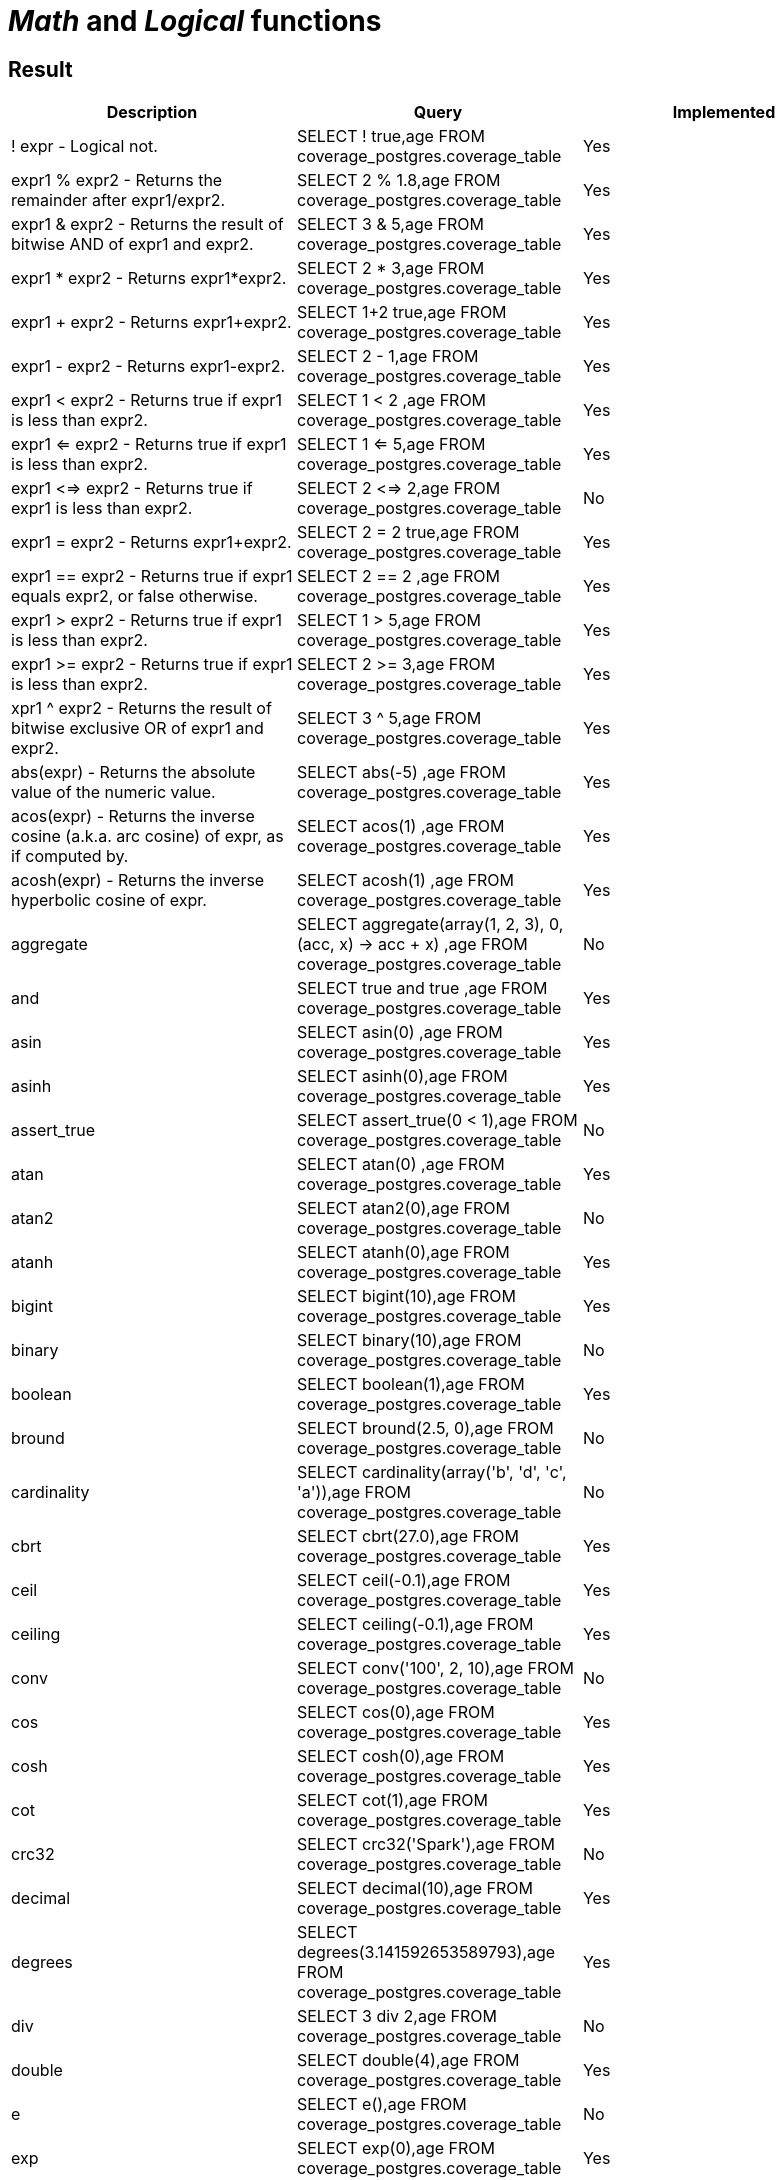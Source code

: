 = _Math_ and _Logical_ functions

== Result

[cols="1,1,1"]
|===
|Description |Query |Implemented

| ! expr - Logical not.
| SELECT ! true,age FROM coverage_postgres.coverage_table
| Yes

| expr1 % expr2 - Returns the remainder after expr1/expr2.
| SELECT 2 % 1.8,age FROM coverage_postgres.coverage_table
| Yes

| expr1 & expr2 - Returns the result of bitwise AND of expr1 and expr2.
| SELECT 3 & 5,age FROM coverage_postgres.coverage_table
| Yes

| expr1 * expr2 - Returns expr1*expr2.
| SELECT 2 * 3,age FROM coverage_postgres.coverage_table
| Yes

| expr1 + expr2 - Returns expr1+expr2.
| SELECT 1+2 true,age FROM coverage_postgres.coverage_table
| Yes

| expr1 - expr2 - Returns expr1-expr2.
| SELECT 2 - 1,age FROM coverage_postgres.coverage_table
| Yes

| expr1 < expr2 - Returns true if expr1 is less than expr2.
| SELECT 1 < 2 ,age FROM coverage_postgres.coverage_table
| Yes

| expr1 <=  expr2 - Returns true if expr1 is less than expr2.
| SELECT 1 <= 5,age FROM coverage_postgres.coverage_table
| Yes

| expr1 <=> expr2 - Returns true if expr1 is less than expr2.
| SELECT 2 <=> 2,age FROM coverage_postgres.coverage_table
| No

| expr1 = expr2 - Returns expr1+expr2.
| SELECT 2 = 2 true,age FROM coverage_postgres.coverage_table
| Yes

| expr1 == expr2 - Returns true if expr1 equals expr2, or false otherwise.
| SELECT 2 == 2 ,age FROM coverage_postgres.coverage_table
| Yes

| expr1 >  expr2 - Returns true if expr1 is less than expr2.
| SELECT 1 > 5,age FROM coverage_postgres.coverage_table
| Yes

| expr1 >= expr2 - Returns true if expr1 is less than expr2.
| SELECT 2 >= 3,age FROM coverage_postgres.coverage_table
| Yes

| xpr1 ^ expr2 - Returns the result of bitwise exclusive OR of expr1 and expr2.
| SELECT 3 ^ 5,age FROM coverage_postgres.coverage_table
| Yes

| abs(expr) - Returns the absolute value of the numeric value.
| SELECT abs(-5) ,age FROM coverage_postgres.coverage_table
| Yes

| acos(expr) - Returns the inverse cosine (a.k.a. arc cosine) of expr, as if computed by.
| SELECT acos(1) ,age FROM coverage_postgres.coverage_table
| Yes

| acosh(expr) - Returns the inverse hyperbolic cosine of expr.
| SELECT acosh(1) ,age FROM coverage_postgres.coverage_table
| Yes

| aggregate
| SELECT aggregate(array(1, 2, 3), 0, (acc, x) -> acc + x) ,age FROM coverage_postgres.coverage_table
| No

| and
| SELECT true and true ,age FROM coverage_postgres.coverage_table
| Yes

| asin
| SELECT asin(0) ,age FROM coverage_postgres.coverage_table
| Yes

| asinh
| SELECT asinh(0),age FROM coverage_postgres.coverage_table
| Yes

| assert_true
| SELECT assert_true(0 < 1),age FROM coverage_postgres.coverage_table
| No

| atan
| SELECT atan(0) ,age FROM coverage_postgres.coverage_table
| Yes

| atan2
| SELECT atan2(0),age FROM coverage_postgres.coverage_table
| No

| atanh
| SELECT atanh(0),age FROM coverage_postgres.coverage_table
| Yes

| bigint
| SELECT bigint(10),age FROM coverage_postgres.coverage_table
| Yes

| binary
| SELECT binary(10),age FROM coverage_postgres.coverage_table
| No

| boolean
| SELECT boolean(1),age FROM coverage_postgres.coverage_table
| Yes

| bround
| SELECT bround(2.5, 0),age FROM coverage_postgres.coverage_table
| No

| cardinality
| SELECT cardinality(array('b', 'd', 'c', 'a')),age FROM coverage_postgres.coverage_table
| No

| cbrt
| SELECT cbrt(27.0),age FROM coverage_postgres.coverage_table
| Yes

| ceil
| SELECT ceil(-0.1),age FROM coverage_postgres.coverage_table
| Yes

| ceiling
| SELECT ceiling(-0.1),age FROM coverage_postgres.coverage_table
| Yes

| conv
| SELECT conv('100', 2, 10),age FROM coverage_postgres.coverage_table
| No

| cos
| SELECT cos(0),age FROM coverage_postgres.coverage_table
| Yes

| cosh
| SELECT cosh(0),age FROM coverage_postgres.coverage_table
| Yes

| cot
| SELECT cot(1),age FROM coverage_postgres.coverage_table
| Yes

| crc32
| SELECT crc32('Spark'),age FROM coverage_postgres.coverage_table
| No

| decimal
| SELECT decimal(10),age FROM coverage_postgres.coverage_table
| Yes

| degrees
| SELECT degrees(3.141592653589793),age FROM coverage_postgres.coverage_table
| Yes

| div
| SELECT 3 div 2,age FROM coverage_postgres.coverage_table
| No

| double
| SELECT double(4),age FROM coverage_postgres.coverage_table
| Yes

| e
| SELECT e(),age FROM coverage_postgres.coverage_table
| No

| exp
| SELECT exp(0),age FROM coverage_postgres.coverage_table
| Yes

| expm1
| SELECT expm1(0),age FROM coverage_postgres.coverage_table
| No

| factorial
| SELECT factorial(5),age FROM coverage_postgres.coverage_table
| Yes

| floor
| SELECT floor(-0.5),age FROM coverage_postgres.coverage_table
| Yes

| format_number
| SELECT format_number(12332.123456, 4),age FROM coverage_postgres.coverage_table
| No

| greatest
| SELECT greatest(10, 9, 2, 4, 3),age FROM coverage_postgres.coverage_table
| Yes

| hypot
| SELECT hypot(3,4),age FROM coverage_postgres.coverage_table
| No

| isnan
| SELECT isnan(cast('NaN' as double)),age FROM coverage_postgres.coverage_table
| No

| least
| SELECT least(10,9,2,4,3),age FROM coverage_postgres.coverage_table
| Yes

| ln
| SELECT ln(1),age FROM coverage_postgres.coverage_table
| Yes

| log
| SELECT log(10, 100),age FROM coverage_postgres.coverage_table
| No

| log10
| SELECT log10(10),age FROM coverage_postgres.coverage_table
| Yes

| log1p
| SELECT log1p(0),age FROM coverage_postgres.coverage_table
| No

| log2
| SELECT log2(2),age FROM coverage_postgres.coverage_table
| No

| MOD
| SELECT MOD(2, 1.8),age FROM coverage_postgres.coverage_table
| Yes

| nanvl
| SELECT nanvl(cast('NaN' as double), 123),age FROM coverage_postgres.coverage_table
| No

| negative
| SELECT negative(3),age FROM coverage_postgres.coverage_table
| No

| percentile
| SELECT percentile(age, 0.3) FROM coverage_postgres.coverage_table
| No

| pmod
| SELECT pmod(10, 3),age FROM coverage_postgres.coverage_table
| No

| positive
| SELECT positive(3),age FROM coverage_postgres.coverage_table
| Yes

| pow
| SELECT pow(2,3),age FROM coverage_postgres.coverage_table
| Yes

| power
| SELECT power(2,3),age FROM coverage_postgres.coverage_table
| Yes

| radians
| SELECT radians(180),age FROM coverage_postgres.coverage_table
| Yes

| rand
| SELECT rand(),age FROM coverage_postgres.coverage_table
| No

| randn
| SELECT randn(),age FROM coverage_postgres.coverage_table
| No

| random
| SELECT random(),age FROM coverage_postgres.coverage_table
| No

| rint
| SELECT rint(12.3456),age FROM coverage_postgres.coverage_table
| No

| round
| SELECT round(2.5, 0),age FROM coverage_postgres.coverage_table
| Yes

| sequence
| SELECT sequence(1, 5),age FROM coverage_postgres.coverage_table
| No

| sign
| SELECT sign(100),age FROM coverage_postgres.coverage_table
| Yes

| signum
| SELECT signum(100),age FROM coverage_postgres.coverage_table
| No

| sin
| SELECT sin(0),age FROM coverage_postgres.coverage_table
| Yes

| sinh
| SELECT sinh(0),age FROM coverage_postgres.coverage_table
| Yes

| tan
| SELECT tan(0),age FROM coverage_postgres.coverage_table
| Yes

| tanh
| SELECT tanh(0),age FROM coverage_postgres.coverage_table
| Yes

| variance
| SELECT variance(age) FROM coverage_postgres.coverage_table
| Yes

|===

